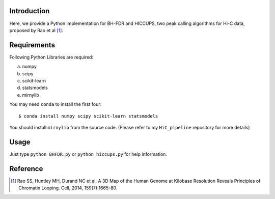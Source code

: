 Introduction
------------
Here, we provide a Python implementation for BH-FDR and HICCUPS, two peak calling algorithms for
Hi-C data, proposed by Rao et al [1]_.

Requirements
------------
Following Python Libraries are required:

a) numpy
b) scipy
c) scikit-learn
d) statsmodels
e) mirnylib

You may need ``conda`` to install the first four::

    $ conda install numpy scipy scikit-learn statsmodels

You should install ``mirnylib`` from the source code. (Please refer to my ``HiC_pipeline``
repository for more details)


Usage
-----
Just type ``python BHFDR.py`` or ``python hiccups.py`` for help information.


Reference
---------
.. [1] Rao SS, Huntley MH, Durand NC et al. A 3D Map of the Human Genome at Kilobase Resolution
      Reveals Principles of Chromatin Looping. Cell, 2014, 159(7):1665-80.
